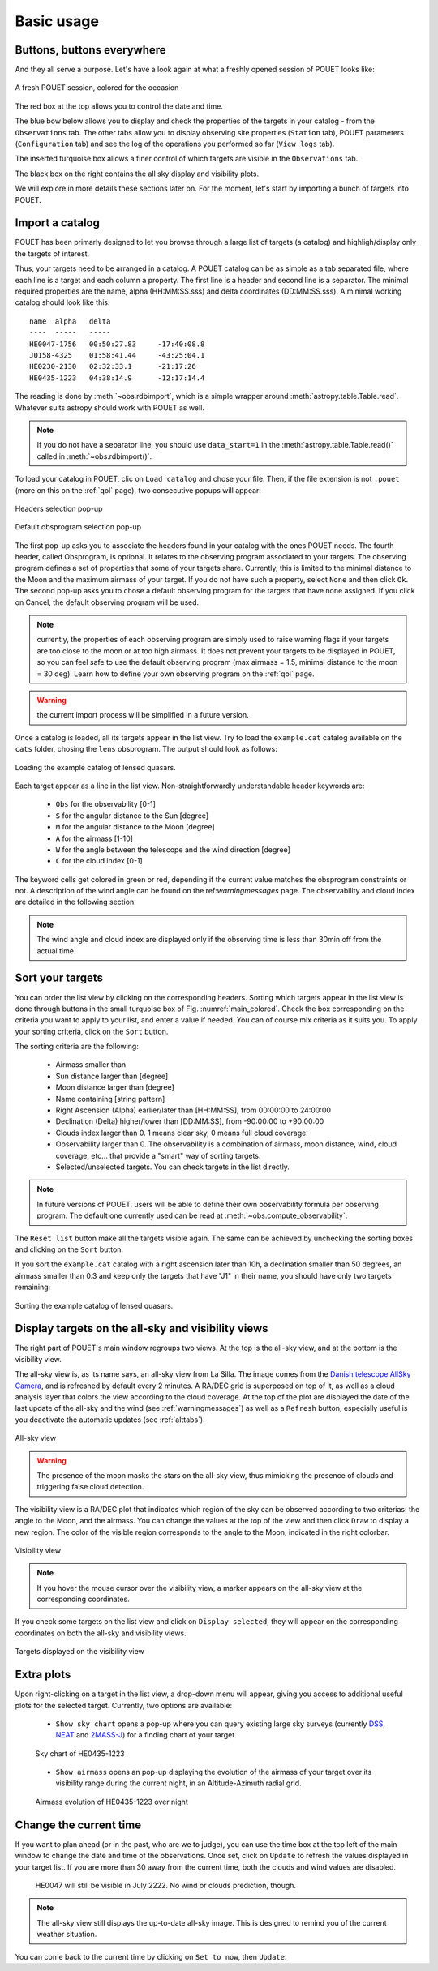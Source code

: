 .. _loadandsort:

Basic usage
===========


Buttons, buttons everywhere
***************************

And they all serve a purpose. Let's have a look again at what a freshly opened session of POUET looks like:

.. _main_colored:
.. figure:: plots/POUET_mainwindow_colored.png
    :align: center
    :alt: POUET mainwindow with colored boxes
    :figclass: align-center

    A fresh POUET session, colored for the occasion


The red box at the top allows you to control the date and time.

The blue bow below allows you to display and check the properties of the targets in your catalog - from the ``Observations`` tab. The other tabs allow you to display observing site properties (``Station`` tab), POUET parameters (``Configuration`` tab) and see the log of the operations you performed so far (``View logs`` tab).

The inserted turquoise box allows a finer control of which targets are visible in the ``Observations`` tab.

The black box on the right contains the all sky display and visibility plots.


We will explore in more details these sections later on. For the moment, let's start by importing a bunch of targets into POUET.


Import a catalog
****************

POUET has been primarly designed to let you browse through a large list of targets (a catalog) and highligh/display only the targets of interest.

Thus, your targets need to be arranged in a catalog. A POUET catalog can be as simple as a tab separated file, where each line is a target and each column a property. The first line is a header and second line is a separator. The minimal required properties are the name, alpha (HH:MM:SS.sss) and delta coordinates (DD:MM:SS.sss). A minimal working catalog should look like this:
::
  name	alpha	delta
  ----	-----	-----
  HE0047-1756	00:50:27.83	-17:40:08.8
  J0158-4325	01:58:41.44	-43:25:04.1
  HE0230-2130	02:32:33.1	-21:17:26
  HE0435-1223	04:38:14.9	-12:17:14.4

The reading is done by :meth:`~obs.rdbimport`, which is a simple wrapper around :meth:`astropy.table.Table.read`. Whatever suits astropy should work with POUET as well.


.. note:: If you do not have a separator line, you should use ``data_start=1`` in the :meth:`astropy.table.Table.read()` called in :meth:`~obs.rdbimport()`.


To load your catalog in POUET, clic on ``Load catalog`` and chose your file. Then, if the file extension is not ``.pouet`` (more on this on the :ref:`qol` page), two consecutive popups will appear:


.. figure:: plots/POUET_load_popup_1.png
    :align: center
    :alt: POUET loading pop-up 1
    :figclass: align-center

    Headers selection pop-up
.. figure:: plots/POUET_load_popup_2.png
    :align: center
    :alt: POUET loading pop-up 2
    :figclass: align-center

    Default obsprogram selection pop-up

The first pop-up asks you to associate the headers found in your catalog with the ones POUET needs. The fourth header, called Obsprogram, is optional. It relates to the observing program associated to your targets. The observing program defines a set of properties that some of your targets share. Currently, this is limited to the minimal distance to the Moon and the maximum airmass of your target. If you do not have such a property, select ``None`` and then click ``Ok``. The second pop-up asks you to chose a default observing program for the targets that have none assigned. If you click on Cancel, the default observing program will be used.

.. note:: currently, the properties of each observing program are simply used to raise warning flags if your targets are too close to the moon or at too high airmass. It does not prevent your targets to be displayed in POUET, so you can feel safe to use the default observing program (max airmass = 1.5, minimal distance to the moon = 30 deg). Learn how to define your own observing program on the :ref:`qol` page.

.. warning:: the current import process will be simplified in a future version.


Once a catalog is loaded, all its targets appear in the list view. Try to load the ``example.cat`` catalog available on the ``cats`` folder, chosing the ``lens`` obsprogram. The output should look as follows:


.. figure:: plots/POUET_example_load.png
    :align: center
    :alt: POUET with example.cat loaded
    :figclass: align-center

    Loading the example catalog of lensed quasars.


Each target appear as a line in the list view. Non-straightforwardly understandable header keywords are:

  * ``Obs`` for the observability [0-1]
  * ``S`` for the angular distance to the Sun [degree]
  * ``M`` for the angular distance to the Moon [degree]
  * ``A`` for the airmass [1-10]
  * ``W`` for the angle between the telescope and the wind direction [degree]
  * ``C`` for the cloud index [0-1]

The keyword cells get colored in green or red, depending if the current value matches the obsprogram constraints or not. A description of the wind angle can be found on the ref:`warningmessages` page. The observability and cloud index are detailed in the following section.

.. note:: The wind angle and cloud index are displayed only if the observing time is less than 30min off from the actual time.


Sort your targets
*****************

You can order the list view by clicking on the corresponding headers. Sorting which targets appear in the list view is done through buttons in the small turquoise box of Fig. :numref:`main_colored`. Check the box corresponding on the criteria you want to apply to your list, and enter a value if needed. You can of course mix criteria as it suits you. To apply your sorting criteria, click on the ``Sort`` button.

The sorting criteria are the following:

  * Airmass smaller than
  * Sun distance larger than [degree]
  * Moon distance larger than [degree]
  * Name containing [string pattern]
  * Right Ascension (Alpha) earlier/later than [HH:MM:SS], from 00:00:00 to 24:00:00
  * Declination (Delta) higher/lower than [DD:MM:SS], from -90:00:00 to +90:00:00
  * Clouds index larger than 0. 1 means clear sky, 0 means full cloud coverage.
  * Observability larger than 0. The observability is a combination of airmass, moon distance, wind, cloud coverage, etc... that provide a "smart" way of sorting targets.
  * Selected/unselected targets. You can check targets in the list directly.

.. note:: In future versions of POUET, users will be able to define their own observability formula per observing program. The default one currently used can be read at :meth:`~obs.compute_observability`.

The ``Reset list`` button make all the targets visible again. The same can be achieved by unchecking the sorting boxes and clicking on the ``Sort`` button.

If you sort the ``example.cat`` catalog with a right ascension later than 10h, a declination smaller than 50 degrees, an airmass smaller than 0.3 and keep only the targets that have "J1" in their name, you should have only two targets remaining:


.. figure:: plots/POUET_example_sort.png
    :align: center
    :alt: POUET sorted catalog
    :figclass: align-center

    Sorting the example catalog of lensed quasars.


Display targets on the all-sky and visibility views
***************************************************

The right part of POUET's main window regroups two views. At the top is the all-sky view, and at the bottom is the visibility view.

The all-sky view is, as its name says, an all-sky view from La Silla. The image comes from the `Danish telescope AllSky Camera <http://allsky-dk154.asu.cas.cz>`_, and is refreshed by default every 2 minutes. A RA/DEC grid is superposed on top of it, as well as a cloud analysis layer that colors the view according to the cloud coverage. At the top of the plot are displayed the date of the last update of the all-sky and the wind (see :ref:`warningmessages`) as well as a ``Refresh`` button, especially useful is you deactivate the automatic updates (see :ref:`alttabs`).


.. figure:: plots/POUET_allsky.png
    :align: center
    :alt: POUET all-sky
    :figclass: align-center

    All-sky view


.. warning:: The presence of the moon masks the stars on the all-sky view, thus mimicking the presence of clouds and triggering false cloud detection.


The visibility view is a RA/DEC plot that indicates which region of the sky can be observed according to two criterias: the angle to the Moon, and the airmass. You can change the values at the top of the view and then click ``Draw`` to display a new region. The color of the visible region corresponds to the angle to the Moon, indicated in the right colorbar.

.. figure:: plots/POUET_visibility.png
    :align: center
    :alt: POUET all-sky
    :figclass: align-center

    Visibility view

.. note:: If you hover the mouse cursor over the visibility view, a marker appears on the all-sky view at the corresponding coordinates.


If you check some targets on the list view and click on ``Display selected``, they will appear on the corresponding coordinates on both the all-sky and visibility views.


.. figure:: plots/POUET_targetsondisplay.png
    :align: center
    :alt: POUET all-sky
    :figclass: align-center

    Targets displayed on the visibility view


Extra plots
***********

Upon right-clicking on a target in the list view, a drop-down menu will appear, giving you access to additional useful plots for the selected target. Currently, two options are available:

  * ``Show sky chart`` opens a pop-up where you can query existing large sky surveys (currently `DSS <http://archive.eso.org/dss/dss>`_, `NEAT <https://neat.jpl.nasa.gov>`_ and `2MASS-J <https://www.ipac.caltech.edu/2mass/>`_) for a finding chart of your target.

  .. figure:: plots/POUET_skychart.png
    :align: center
    :alt: POUET sky chart
    :figclass: align-center

    Sky chart of HE0435-1223


  * ``Show airmass`` opens an pop-up displaying the evolution of the airmass of your target over its visibility range during the current night, in an Altitude-Azimuth radial grid.


  .. figure:: plots/POUET_airmass.png
    :align: center
    :alt: POUET airmass display
    :figclass: align-center

    Airmass evolution of HE0435-1223 over night



Change the current time
***********************

If you want to plan ahead (or in the past, who are we to judge), you can use the time box at the top left of the main window to change the date and time of the observations. Once set, click on ``Update`` to refresh the values displayed in your target list. If you are more than 30 away from the current time, both the clouds and wind values are disabled.


  .. figure:: plots/POUET_thefuture.png
    :align: center
    :alt: POUET airmass display
    :figclass: align-center

    HE0047 will still be visible in July 2222. No wind or clouds prediction, though.


.. note:: The all-sky view still displays the up-to-date all-sky image. This is designed to remind you of the current weather situation.


You can come back to the current time by clicking on ``Set to now``, then ``Update``.

